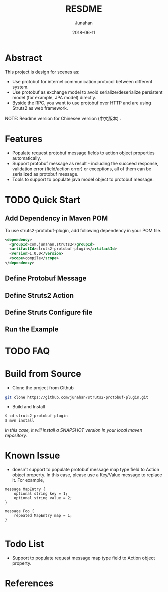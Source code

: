# -*- mode: org; coding: utf-8; -*-
#+TITLE:              RESDME
#+AUTHOR:         Junahan
#+EMAIL:             junahan@outlook.com
#+DATE:              2018-06-11
#+LANGUAGE:    CN
#+OPTIONS:        H:3 num:t toc:t \n:nil @:t ::t |:t ^:t -:t f:t *:t <:t
#+OPTIONS:        TeX:t LaTeX:t skip:nil d:nil todo:t pri:nil tags:not-in-toc
#+INFOJS_OPT:   view:nil toc:nil ltoc:t mouse:underline buttons:0 path:http://orgmode.org/org-info.js
#+LICENSE:         CC BY 4.0

* Abstract
This project is design for scenes as:
- Use protobuf for internel communication protocol between different system.
- Use protobuf as exchange model to avoid serialize/deserialize persistent model (for example, JPA model) directly.
- Byside the RPC, you want to use protobuf over HTTP and are using Struts2 as web framework.

NOTE: Readme version for Chinesee version (中文版本) .

* Features
- Populate request protobuf message fields to action object properties automatically.
- Support protobuf message as result - including the succeed response, validation error (field/action error) or exceptions, all of them can be serialized as protobuf message.
- Tools to support to populate java model object to protobuf message.

* TODO Quick Start
** Add Dependency in Maven POM 
To use struts2-protobuf-plugin, add following dependency in your POM file.
#+BEGIN_SRC xml
  <dependency>
    <groupId>com.junahan.struts2</groupId>
    <artifactId>struts2-protobuf-plugin</artifactId>
    <version>1.0.0</version>
    <scope>compile</scope>
  </dependency>
#+END_SRC

** Define Protobuf Message

** Define Struts2 Action

** Define Struts Configure file

** Run the Example

* TODO FAQ 

* Build from Source
- Clone the project from Github
#+BEGIN_SRC sh
git clone https://github.com/junahan/struts2-protobuf-plugin.git
#+END_SRC

- Build and Install
#+BEGIN_SRC sh
$ cd struts2-protobuf-plugin
$ mvn install
#+END_SRC

/In this case, it will install a SNAPSHOT version in your local maven repository./

* Known Issue
- doesn't support to populate protobuf message map type field to Action object property.  In this case, please use a Key/Value message to replace it. For example, 
#+BEGIN_SRC 
message MapEntry {
    optional string key = 1;
    optional string value = 2;
}

message Foo {
    repeated MapEntry map = 1;
}

#+END_SRC

* Todo List
- Support to populate request message map type field to Action object property. 

* References


